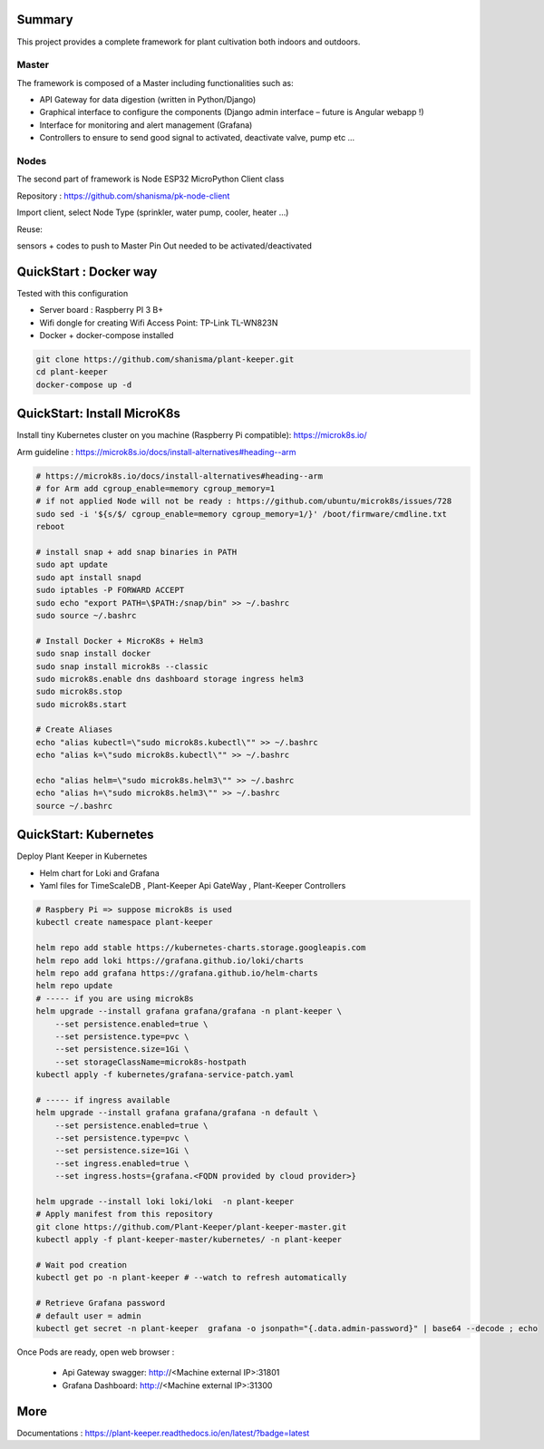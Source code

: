 
.. image:: https://img.shields.io/badge/Python-3.8.1-<COLOR>.svg
   :target: https://www.python.org

.. image:: https://readthedocs.org/projects/one-green/badge/?version=latest
    :target: https://one-green.readthedocs.io/en/latest/?badge=latest
    :alt: Documentation Status

.. image:: https://travis-ci.org/shanisma/plant-keeper.svg?branch=master
   :target: https://travis-ci.org/shanisma/plant-keeper

.. image:: https://img.shields.io/badge/code%20style-black-000000.svg
    :target: https://github.com/psf/black

.. image:: https://img.shields.io/badge/License-CC0%201.0-lightgrey.svg
   :target: https://creativecommons.org/publicdomain/zero/1.0/deed.en

.. image:: https://img.shields.io/badge/Ask%20me-anything-1abc9c.svg
   :target: mailto:shanmugathas.vigneswaran@outlook.fr


Summary
=======

This project provides a complete framework for plant cultivation both indoors and outdoors.

Master
------

The framework is composed of a Master including functionalities such as:

- API Gateway for data digestion (written in Python/Django)

- Graphical interface to configure the components (Django admin interface – future is Angular webapp !)

- Interface for monitoring and alert management (Grafana)

- Controllers to ensure to send good signal to activated, deactivate valve, pump etc …

Nodes
-----

The second part of framework is Node ESP32 MicroPython Client class

Repository : https://github.com/shanisma/pk-node-client

Import client, select Node Type (sprinkler, water pump, cooler, heater …)

Reuse:

sensors + codes to push to Master
Pin Out needed to be activated/deactivated


.. image:: docs/images/grafana_1-min.png
   :width: 600
   :align: center


QuickStart : Docker way
=======================

Tested with this configuration

- Server board : Raspberry PI 3 B+

- Wifi dongle for creating Wifi Access Point: TP-Link TL-WN823N

- Docker + docker-compose installed


.. code-block:: shell

    git clone https://github.com/shanisma/plant-keeper.git
    cd plant-keeper
    docker-compose up -d

QuickStart: Install MicroK8s
============================

Install tiny Kubernetes cluster on you machine (Raspberry Pi compatible): https://microk8s.io/

Arm guideline : https://microk8s.io/docs/install-alternatives#heading--arm


.. code-block:: shell

    # https://microk8s.io/docs/install-alternatives#heading--arm
    # for Arm add cgroup_enable=memory cgroup_memory=1
    # if not applied Node will not be ready : https://github.com/ubuntu/microk8s/issues/728
    sudo sed -i '${s/$/ cgroup_enable=memory cgroup_memory=1/}' /boot/firmware/cmdline.txt
    reboot

    # install snap + add snap binaries in PATH
    sudo apt update
    sudo apt install snapd
    sudo iptables -P FORWARD ACCEPT
    sudo echo "export PATH=\$PATH:/snap/bin" >> ~/.bashrc
    sudo source ~/.bashrc

    # Install Docker + MicroK8s + Helm3
    sudo snap install docker
    sudo snap install microk8s --classic
    sudo microk8s.enable dns dashboard storage ingress helm3
    sudo microk8s.stop
    sudo microk8s.start

    # Create Aliases
    echo "alias kubectl=\"sudo microk8s.kubectl\"" >> ~/.bashrc
    echo "alias k=\"sudo microk8s.kubectl\"" >> ~/.bashrc

    echo "alias helm=\"sudo microk8s.helm3\"" >> ~/.bashrc
    echo "alias h=\"sudo microk8s.helm3\"" >> ~/.bashrc
    source ~/.bashrc


QuickStart: Kubernetes
======================

Deploy Plant Keeper in Kubernetes

- Helm chart for Loki and Grafana

- Yaml files for TimeScaleDB , Plant-Keeper Api GateWay , Plant-Keeper Controllers

.. code-block:: shell

    # Raspbery Pi => suppose microk8s is used
    kubectl create namespace plant-keeper

    helm repo add stable https://kubernetes-charts.storage.googleapis.com
    helm repo add loki https://grafana.github.io/loki/charts
    helm repo add grafana https://grafana.github.io/helm-charts
    helm repo update
    # ----- if you are using microk8s
    helm upgrade --install grafana grafana/grafana -n plant-keeper \
        --set persistence.enabled=true \
        --set persistence.type=pvc \
        --set persistence.size=1Gi \
        --set storageClassName=microk8s-hostpath
    kubectl apply -f kubernetes/grafana-service-patch.yaml

    # ----- if ingress available
    helm upgrade --install grafana grafana/grafana -n default \
        --set persistence.enabled=true \
        --set persistence.type=pvc \
        --set persistence.size=1Gi \
        --set ingress.enabled=true \
        --set ingress.hosts={grafana.<FQDN provided by cloud provider>}

    helm upgrade --install loki loki/loki  -n plant-keeper
    # Apply manifest from this repository
    git clone https://github.com/Plant-Keeper/plant-keeper-master.git
    kubectl apply -f plant-keeper-master/kubernetes/ -n plant-keeper

    # Wait pod creation
    kubectl get po -n plant-keeper # --watch to refresh automatically

    # Retrieve Grafana password
    # default user = admin
    kubectl get secret -n plant-keeper  grafana -o jsonpath="{.data.admin-password}" | base64 --decode ; echo


Once Pods are ready, open web browser :

    - Api Gateway swagger:  http://<Machine external IP>:31801

    - Grafana Dashboard: http://<Machine external IP>:31300


More
====

Documentations : https://plant-keeper.readthedocs.io/en/latest/?badge=latest
